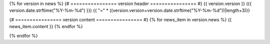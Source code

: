 
{% for version in news %}
{# ================ version header ================ #}
{{ version.version }} ({{ version.date.strftime("%Y-%m-%d") }})
{{ "=" * ((version.version+version.date.strftime("%Y-%m-%d"))|length+3)}}

{# ================ version content ================ #}
{% for news_item in version.news %}
{{ news_item.content }}
{% endfor %}

{% endfor %}